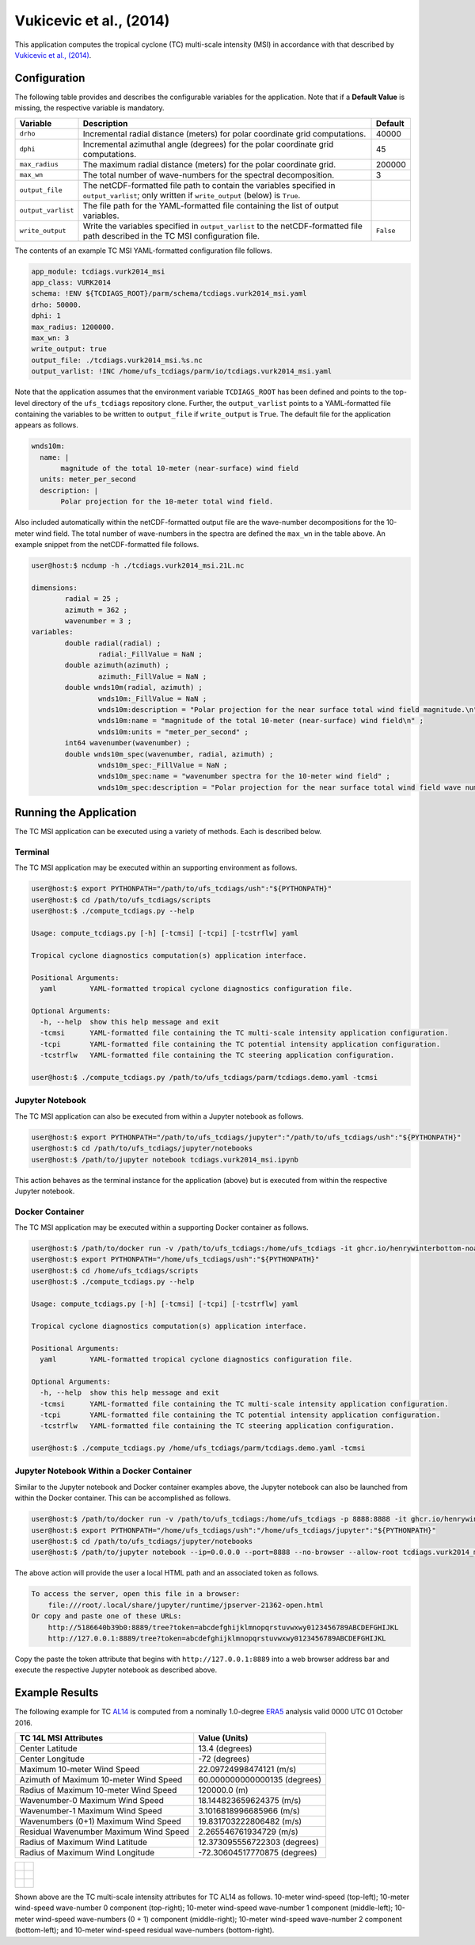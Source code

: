 Vukicevic et al., (2014)
========================

This application computes the tropical cyclone (TC) multi-scale
intensity (MSI) in accordance with that described by `Vukicevic et
al., (2014) <https://doi.org/10.1175/JAS-D-13-0153.1>`_.

^^^^^^^^^^^^^
Configuration
^^^^^^^^^^^^^

The following table provides and describes the configurable variables
for the application. Note that if a **Default Value** is missing, the
respective variable is mandatory.

.. list-table::
   :widths: auto
   :header-rows: 1

   * - **Variable**
     - **Description**
     - **Default**
   * - ``drho``
     - Incremental radial distance (meters) for polar coordinate grid
       computations.
     - 40000
   * - ``dphi``
     - Incremental azimuthal angle (degrees) for the polar coordinate
       grid computations.
     - 45
   * - ``max_radius``
     - The maximum radial distance (meters) for the polar coordinate
       grid.
     - 200000
   * - ``max_wn``
     - The total number of wave-numbers for the spectral
       decomposition.
     - 3
   * - ``output_file``
     - The netCDF-formatted file path to contain the variables
       specified in ``output_varlist``; only written if
       ``write_output`` (below) is ``True``.
     -
   * - ``output_varlist``
     - The file path for the YAML-formatted file containing the list
       of output variables.
     -        
   * - ``write_output``
     - Write the variables specified in ``output_varlist`` to the
       netCDF-formatted file path described in the TC MSI
       configuration file.
     - ``False``
       
The contents of an example TC MSI YAML-formatted configuration file
follows.

.. code-block:: yaml

   app_module: tcdiags.vurk2014_msi
   app_class: VURK2014
   schema: !ENV ${TCDIAGS_ROOT}/parm/schema/tcdiags.vurk2014_msi.yaml
   drho: 50000.
   dphi: 1
   max_radius: 1200000.
   max_wn: 3
   write_output: true
   output_file: ./tcdiags.vurk2014_msi.%s.nc
   output_varlist: !INC /home/ufs_tcdiags/parm/io/tcdiags.vurk2014_msi.yaml

Note that the application assumes that the environment variable
``TCDIAGS_ROOT`` has been defined and points to the top-level
directory of the ``ufs_tcdiags`` repository clone. Further, the
``output_varlist`` points to a YAML-formatted file containing the
variables to be written to ``output_file`` if ``write_output`` is
``True``. The default file for the application appears as follows.

.. code-block:: yaml

  wnds10m:
    name: |
         magnitude of the total 10-meter (near-surface) wind field
    units: meter_per_second
    description: |
         Polar projection for the 10-meter total wind field.

Also included automatically within the netCDF-formatted output file
are the wave-number decompositions for the 10-meter wind field. The
total number of wave-numbers in the spectra are defined the ``max_wn``
in the table above. An example snippet from the netCDF-formatted file
follows.

.. code-block:: bash

   user@host:$ ncdump -h ./tcdiags.vurk2014_msi.21L.nc

   dimensions:
	   radial = 25 ;
	   azimuth = 362 ;
	   wavenumber = 3 ;
   variables:
    	   double radial(radial) ;
	   	   radial:_FillValue = NaN ;
	   double azimuth(azimuth) ;
	    	   azimuth:_FillValue = NaN ;
	   double wnds10m(radial, azimuth) ;
		   wnds10m:_FillValue = NaN ;
		   wnds10m:description = "Polar projection for the near surface total wind field magnitude.\n" ;
		   wnds10m:name = "magnitude of the total 10-meter (near-surface) wind field\n" ;
		   wnds10m:units = "meter_per_second" ;
	   int64 wavenumber(wavenumber) ;
	   double wnds10m_spec(wavenumber, radial, azimuth) ;
		   wnds10m_spec:_FillValue = NaN ;
		   wnds10m_spec:name = "wavenumber spectra for the 10-meter wind field" ;
		   wnds10m_spec:description = "Polar projection for the near surface total wind field wave number spectra." ;

^^^^^^^^^^^^^^^^^^^^^^^
Running the Application
^^^^^^^^^^^^^^^^^^^^^^^

The TC MSI application can be executed using a variety of
methods. Each is described below.

========
Terminal
========

The TC MSI application may be executed within an supporting
environment as follows.

.. code-block:: bash

   user@host:$ export PYTHONPATH="/path/to/ufs_tcdiags/ush":"${PYTHONPATH}"
   user@host:$ cd /path/to/ufs_tcdiags/scripts
   user@host:$ ./compute_tcdiags.py --help

   Usage: compute_tcdiags.py [-h] [-tcmsi] [-tcpi] [-tcstrflw] yaml

   Tropical cyclone diagnostics computation(s) application interface.

   Positional Arguments:
     yaml        YAML-formatted tropical cyclone diagnostics configuration file.

   Optional Arguments:
     -h, --help  show this help message and exit
     -tcmsi      YAML-formatted file containing the TC multi-scale intensity application configuration.
     -tcpi       YAML-formatted file containing the TC potential intensity application configuration.
     -tcstrflw   YAML-formatted file containing the TC steering application configuration.

   user@host:$ ./compute_tcdiags.py /path/to/ufs_tcdiags/parm/tcdiags.demo.yaml -tcmsi

================
Jupyter Notebook
================
   
The TC MSI application can also be executed from within a Jupyter
notebook as follows.

.. code-block:: bash

   user@host:$ export PYTHONPATH="/path/to/ufs_tcdiags/jupyter":"/path/to/ufs_tcdiags/ush":"${PYTHONPATH}"
   user@host:$ cd /path/to/ufs_tcdiags/jupyter/notebooks
   user@host:$ /path/to/jupyter notebook tcdiags.vurk2014_msi.ipynb

This action behaves as the terminal instance for the application
(above) but is executed from within the respective Jupyter notebook.

================
Docker Container
================

The TC MSI application may be executed within a supporting Docker
container as follows.

.. code-block:: bash

   user@host:$ /path/to/docker run -v /path/to/ufs_tcdiags:/home/ufs_tcdiags -it ghcr.io/henrywinterbottom-noaa/ubuntu20.04.ufs_tcdiags:latest
   user@host:$ export PYTHONPATH="/home/ufs_tcdiags/ush":"${PYTHONPATH}"
   user@host:$ cd /home/ufs_tcdiags/scripts
   user@host:$ ./compute_tcdiags.py --help

   Usage: compute_tcdiags.py [-h] [-tcmsi] [-tcpi] [-tcstrflw] yaml

   Tropical cyclone diagnostics computation(s) application interface.

   Positional Arguments:
     yaml        YAML-formatted tropical cyclone diagnostics configuration file.

   Optional Arguments:
     -h, --help  show this help message and exit
     -tcmsi      YAML-formatted file containing the TC multi-scale intensity application configuration.
     -tcpi       YAML-formatted file containing the TC potential intensity application configuration.
     -tcstrflw   YAML-formatted file containing the TC steering application configuration.

   user@host:$ ./compute_tcdiags.py /home/ufs_tcdiags/parm/tcdiags.demo.yaml -tcmsi

==========================================
Jupyter Notebook Within a Docker Container
==========================================

Similar to the Jupyter notebook and Docker container examples above,
the Jupyter notebook can also be launched from within the Docker
container. This can be accomplished as follows.

.. code-block:: bash

   user@host:$ /path/to/docker run -v /path/to/ufs_tcdiags:/home/ufs_tcdiags -p 8888:8888 -it ghcr.io/henrywinterbottom-noaa/ubuntu20.04.ufs_tcdiags:latest
   user@host:$ export PYTHONPATH="/home/ufs_tcdiags/ush":"/home/ufs_tcdiags/jupyter":"${PYTHONPATH}"
   user@host:$ cd /path/to/ufs_tcdiags/jupyter/notebooks
   user@host:$ /path/to/jupyter notebook --ip=0.0.0.0 --port=8888 --no-browser --allow-root tcdiags.vurk2014_msi.ipynb

The above action will provide the user a local HTML path and an
associated token as follows.

.. code-block:: bash

    To access the server, open this file in a browser:
        file:///root/.local/share/jupyter/runtime/jpserver-21362-open.html
    Or copy and paste one of these URLs:
	http://5186640b39b0:8889/tree?token=abcdefghijklmnopqrstuvwxwy0123456789ABCDEFGHIJKL
        http://127.0.0.1:8889/tree?token=abcdefghijklmnopqrstuvwxwy0123456789ABCDEFGHIJKL

Copy the paste the token attribute that begins with
``http://127.0.0.1:8889`` into a web browser address bar and execute
the respective Jupyter notebook as described above.

^^^^^^^^^^^^^^^
Example Results
^^^^^^^^^^^^^^^

The following example for TC `AL14
<https://www.nhc.noaa.gov/archive/2016/al14/al142016.fstadv.012.shtml?>`_
is computed from a nominally 1.0-degree `ERA5
<https://www.ecmwf.int/en/forecasts/dataset/ecmwf-reanalysis-v5>`_
analysis valid 0000 UTC 01 October 2016.

.. list-table::
   :widths: auto
   :header-rows: 1

   * - **TC 14L MSI Attributes**
     - **Value (Units)**
   * - Center Latitude
     - 13.4 (degrees)
   * - Center Longitude
     - -72 (degrees) 
   * - Maximum 10-meter Wind Speed
     - 22.09724998474121 (m/s)
   * - Azimuth of Maximum 10-meter Wind Speed
     - 60.000000000000135 (degrees)
   * - Radius of Maximum 10-meter Wind Speed
     - 120000.0 (m)
   * - Wavenumber-0 Maximum Wind Speed
     - 18.144823659624375 (m/s)
   * - Wavenumber-1 Maximum Wind Speed
     - 3.1016818996685966 (m/s)
   * - Wavenumbers (0+1) Maximum Wind Speed
     - 19.831703222806482 (m/s)
   * - Residual Wavenumber Maximum Wind Speed
     - 2.265546761934729 (m/s)
   * - Radius of Maximum Wind Latitude
     - 12.373095556722303 (degrees)
   * - Radius of Maximum Wind Longitude
     - -72.30604517770875 (degrees)

.. list-table::
   :widths: auto
   :header-rows: 0   

   * - .. figure:: _static/tcwnmsi.10m_wind.14L.png
          :name: tcwnmsi.10m_wind.14L
          :align: center
     - .. figure:: _static/tcwnmsi.wn0_wind.14L.png
          :name: tcwnmsi.wn0_wind.14L
          :align: center
   * - .. figure:: _static/tcwnmsi.wn1_wind.14L.png
          :name: tcwnmsi.wn1_wind.14L
          :align: center
     - .. figure:: _static/tcwnmsi.wn0p1_wind.14L.png
          :name: tcwnmsi.wn0p1_wind.14L
          :align: center
   * - .. figure:: _static/tcwnmsi.wn2_wind.14L.png
          :name: tcwnmsi.wn2_wind.14L
          :align: center
     - .. figure:: _static/tcwnmsi.wnres_wind.14L.png
          :name: tcwnmsi.wnres_wind.14L
          :align: center		  

Shown above are the TC multi-scale intensity attributes for TC AL14 as
follows. 10-meter wind-speed (top-left); 10-meter wind-speed
wave-number 0 component (top-right); 10-meter wind-speed wave-number 1
component (middle-left); 10-meter wind-speed wave-numbers (0 + 1)
component (middle-right); 10-meter wind-speed wave-number 2 component
(bottom-left); and 10-meter wind-speed residual wave-numbers
(bottom-right).
